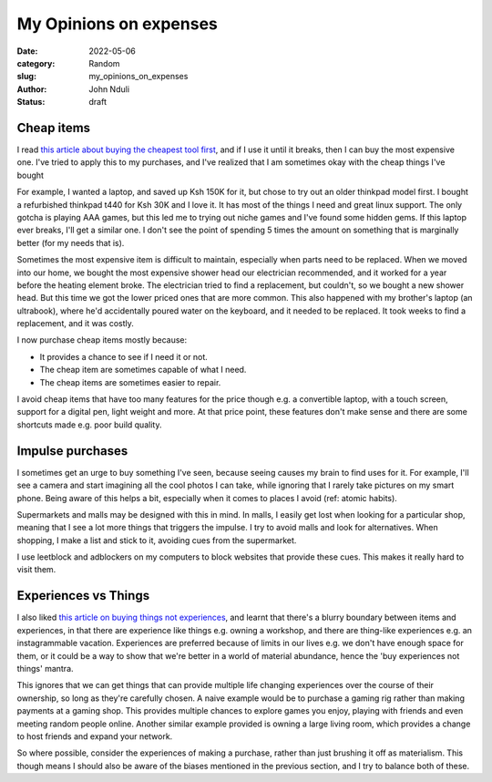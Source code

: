 ###############################
My Opinions on expenses
###############################

:date: 2022-05-06
:category: Random
:slug: my_opinions_on_expenses
:author: John Nduli
:status: draft

Cheap items
===========

I read `this article about buying the cheapest tool first
<https://www.johndcook.com/blog/2020/07/25/worst-tool-for-the-job/>`_, and if I
use it until it breaks, then I can buy the most expensive one. I've tried to
apply this to my purchases, and I've realized that I am sometimes okay with the
cheap things I've bought

For example, I wanted a laptop, and saved up Ksh 150K for it, but chose to try
out an older thinkpad model first. I bought a refurbished thinkpad t440 for Ksh
30K and I love it. It has most of the things I need and great linux support. The
only gotcha is playing AAA games, but this led me to trying out niche games and
I've found some hidden gems. If this laptop ever breaks, I'll get a similar one.
I don't see the point of spending 5 times the amount on something that is
marginally better (for my needs that is).

Sometimes the most expensive item is difficult to maintain, especially when
parts need to be replaced. When we moved into our home, we bought the most
expensive shower head our electrician recommended, and it worked for a year
before the heating element broke. The electrician tried to find a replacement,
but couldn't, so we bought a new shower head. But this time we got the lower
priced ones that are more common. This also happened with my brother's laptop
(an ultrabook), where he'd accidentally poured water on the keyboard, and it
needed to be replaced. It took weeks to find a replacement, and it was costly.

I now purchase cheap items mostly because:

- It provides a chance to see if I need it or not.
- The cheap item are sometimes capable of what I need.
- The cheap items are sometimes easier to repair.

I avoid cheap items that have too many features for the price though e.g. a
convertible laptop, with a touch screen, support for a digital pen, light weight
and more. At that price point, these features don't make sense and there are
some shortcuts made e.g. poor build quality.

Impulse purchases
=================
I sometimes get an urge to buy something I've seen, because seeing causes my
brain to find uses for it. For example, I'll see a camera and start imagining
all the cool photos I can take, while ignoring that I rarely take pictures on my
smart phone. Being aware of this helps a bit, especially when it comes to places
I avoid (ref: atomic habits).

Supermarkets and malls may be designed with this in mind. In malls, I easily get
lost when looking for a particular shop, meaning that I see a lot more things
that triggers the impulse. I try to avoid malls and look for alternatives. When
shopping, I make a list and stick to it, avoiding cues from the supermarket.

I use leetblock and adblockers on my computers to block websites that provide
these cues. This makes it really hard to visit them.


Experiences vs Things
=====================
I also liked `this article on buying things not experiences
<https://write.as/harold-lee/theres-a-phrase-going-around-that-you-should-buy-experiences-not-things>`_,
and learnt that there's a blurry boundary between items and experiences, in that
there are experience like things e.g. owning a workshop, and there are
thing-like experiences e.g. an instagrammable vacation. Experiences are
preferred because of limits in our lives e.g. we don't have enough space for
them, or it could be a way to show that we're better in a world of material
abundance, hence the 'buy experiences not things' mantra.

This ignores that we can get things that can provide multiple life changing
experiences over the course of their ownership, so long as they're carefully
chosen. A naive example would be to purchase a gaming rig rather than making
payments at a gaming shop. This provides multiple chances to explore games you
enjoy, playing with friends and even meeting random people online. Another
similar example provided is owning a large living room, which provides a change
to host friends and expand your network.

So where possible, consider the experiences of making a purchase, rather than
just brushing it off as materialism. This though means I should also be aware of
the biases mentioned in the previous section, and I try to balance both of
these.
